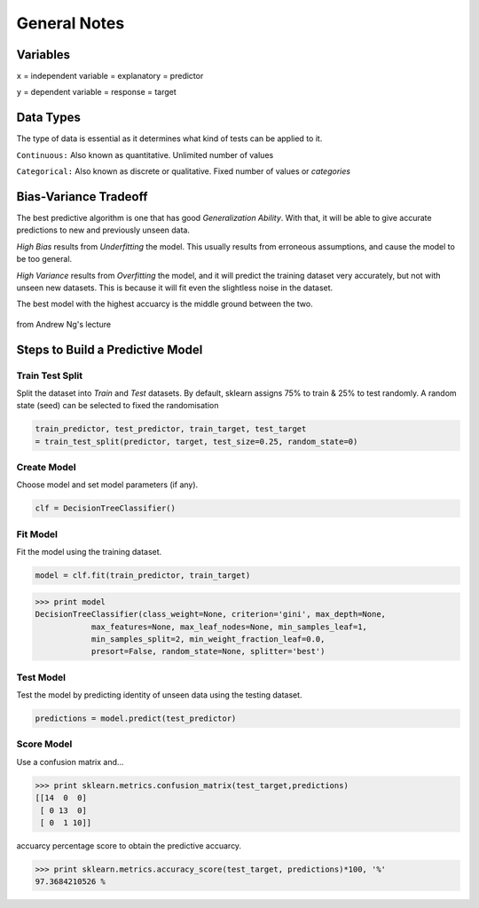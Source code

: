 General Notes
=============

Variables
---------
``x`` = independent variable = explanatory = predictor

``y`` = dependent variable = response = target


Data Types
----------
The type of data is essential as it determines what kind of tests can be applied to it.

``Continuous:`` Also known as quantitative. Unlimited number of values

``Categorical:`` Also known as discrete or qualitative. Fixed number of values or *categories*


Bias-Variance Tradeoff
-----------------------
The best predictive algorithm is one that has good *Generalization Ability*.
With that, it will be able to give accurate predictions to new and previously unseen data.

*High Bias* results from *Underfitting* the model. This usually results from erroneous assumptions, and cause the model to be too general.

*High Variance* results from *Overfitting* the model, and it will predict the training dataset very accurately, but not with unseen new datasets.
This is because it will fit even the slightless noise in the dataset.

The best model with the highest accuarcy is the middle ground between the two.

.. figure:: ./images/bias-variance.png
    :scale: 25 %
    :align: center

    from Andrew Ng's lecture

Steps to Build a Predictive Model
--------------------------------------------
Train Test Split
*****************
Split the dataset into *Train* and *Test* datasets.
By default, sklearn assigns 75% to train & 25% to test randomly.
A random state (seed) can be selected to fixed the randomisation

.. code:: Python

  train_predictor, test_predictor, train_target, test_target
  = train_test_split(predictor, target, test_size=0.25, random_state=0)

Create Model
************
Choose model and set model parameters (if any).

.. code:: Python

  clf = DecisionTreeClassifier()


Fit Model
************
Fit the model using the training dataset.

.. code:: Python

  model = clf.fit(train_predictor, train_target)

>>> print model
DecisionTreeClassifier(class_weight=None, criterion='gini', max_depth=None,
            max_features=None, max_leaf_nodes=None, min_samples_leaf=1,
            min_samples_split=2, min_weight_fraction_leaf=0.0,
            presort=False, random_state=None, splitter='best')

Test Model
**********
Test the model by predicting identity of unseen data using the testing dataset.

.. code:: Python

  predictions = model.predict(test_predictor)


Score Model
***********
Use a confusion matrix and...

>>> print sklearn.metrics.confusion_matrix(test_target,predictions)
[[14  0  0]
 [ 0 13  0]
 [ 0  1 10]]

accuarcy percentage score to obtain the predictive accuarcy.

>>> print sklearn.metrics.accuracy_score(test_target, predictions)*100, '%'
97.3684210526 %
